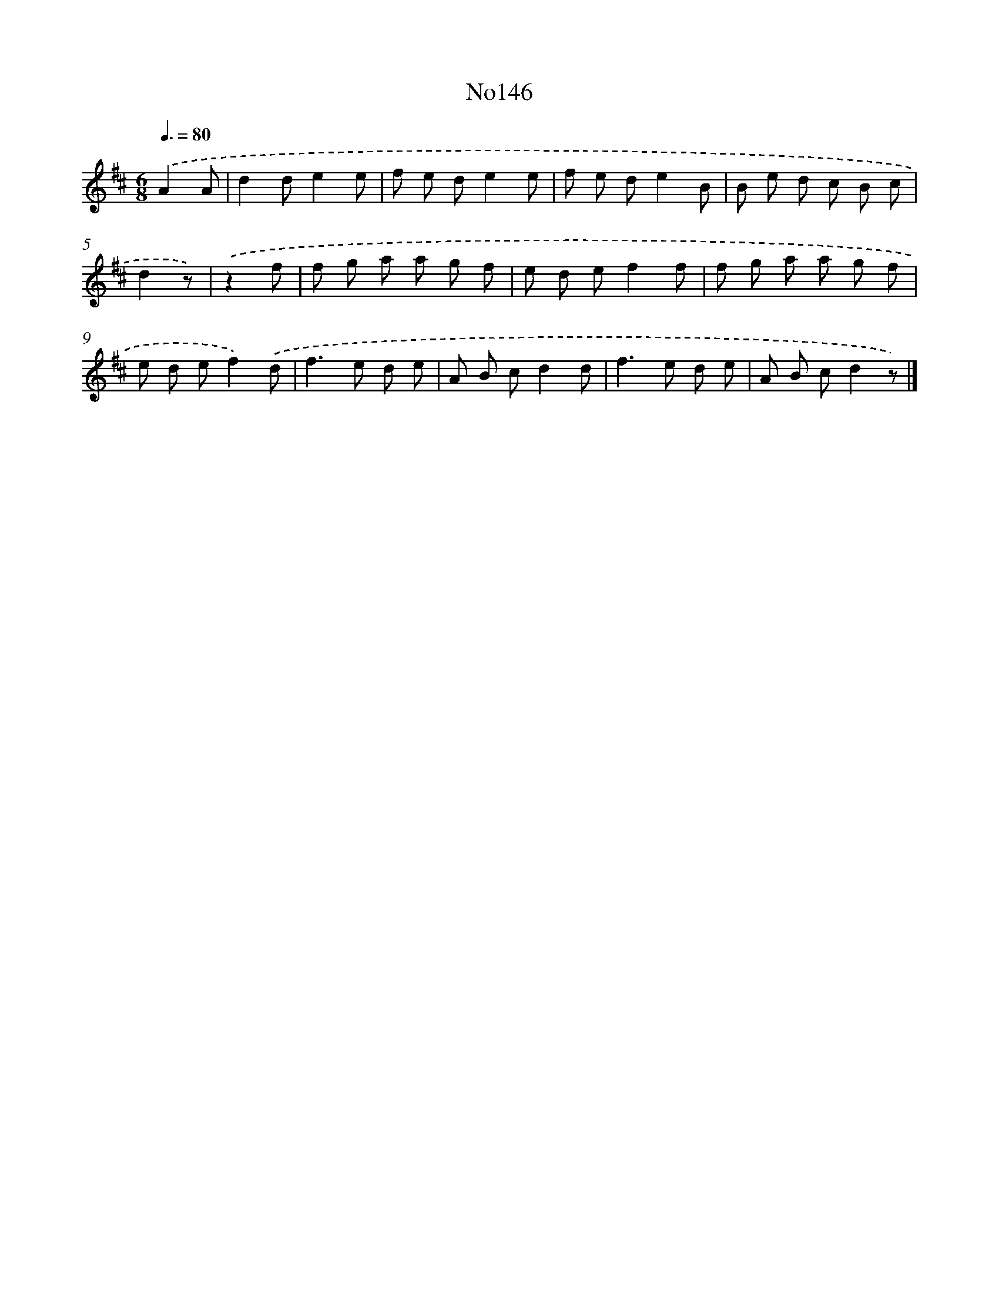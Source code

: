 X: 13578
T: No146
%%abc-version 2.0
%%abcx-abcm2ps-target-version 5.9.1 (29 Sep 2008)
%%abc-creator hum2abc beta
%%abcx-conversion-date 2018/11/01 14:37:35
%%humdrum-veritas 685985723
%%humdrum-veritas-data 2330071952
%%continueall 1
%%barnumbers 0
L: 1/8
M: 6/8
Q: 3/8=80
K: D clef=treble
.('A2A [I:setbarnb 1]|
d2de2e |
f e de2e |
f e de2B |
B e d c B c |
d2z) |
.('z2f [I:setbarnb 6]|
f g a a g f |
e d ef2f |
f g a a g f |
e d ef2).('d |
f2>e2 d e |
A B cd2d |
f2>e2 d e |
A B cd2z) |]
